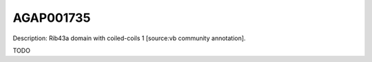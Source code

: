 
AGAP001735
=============



Description: Rib43a domain with coiled-coils 1 [source:vb community annotation].

TODO
